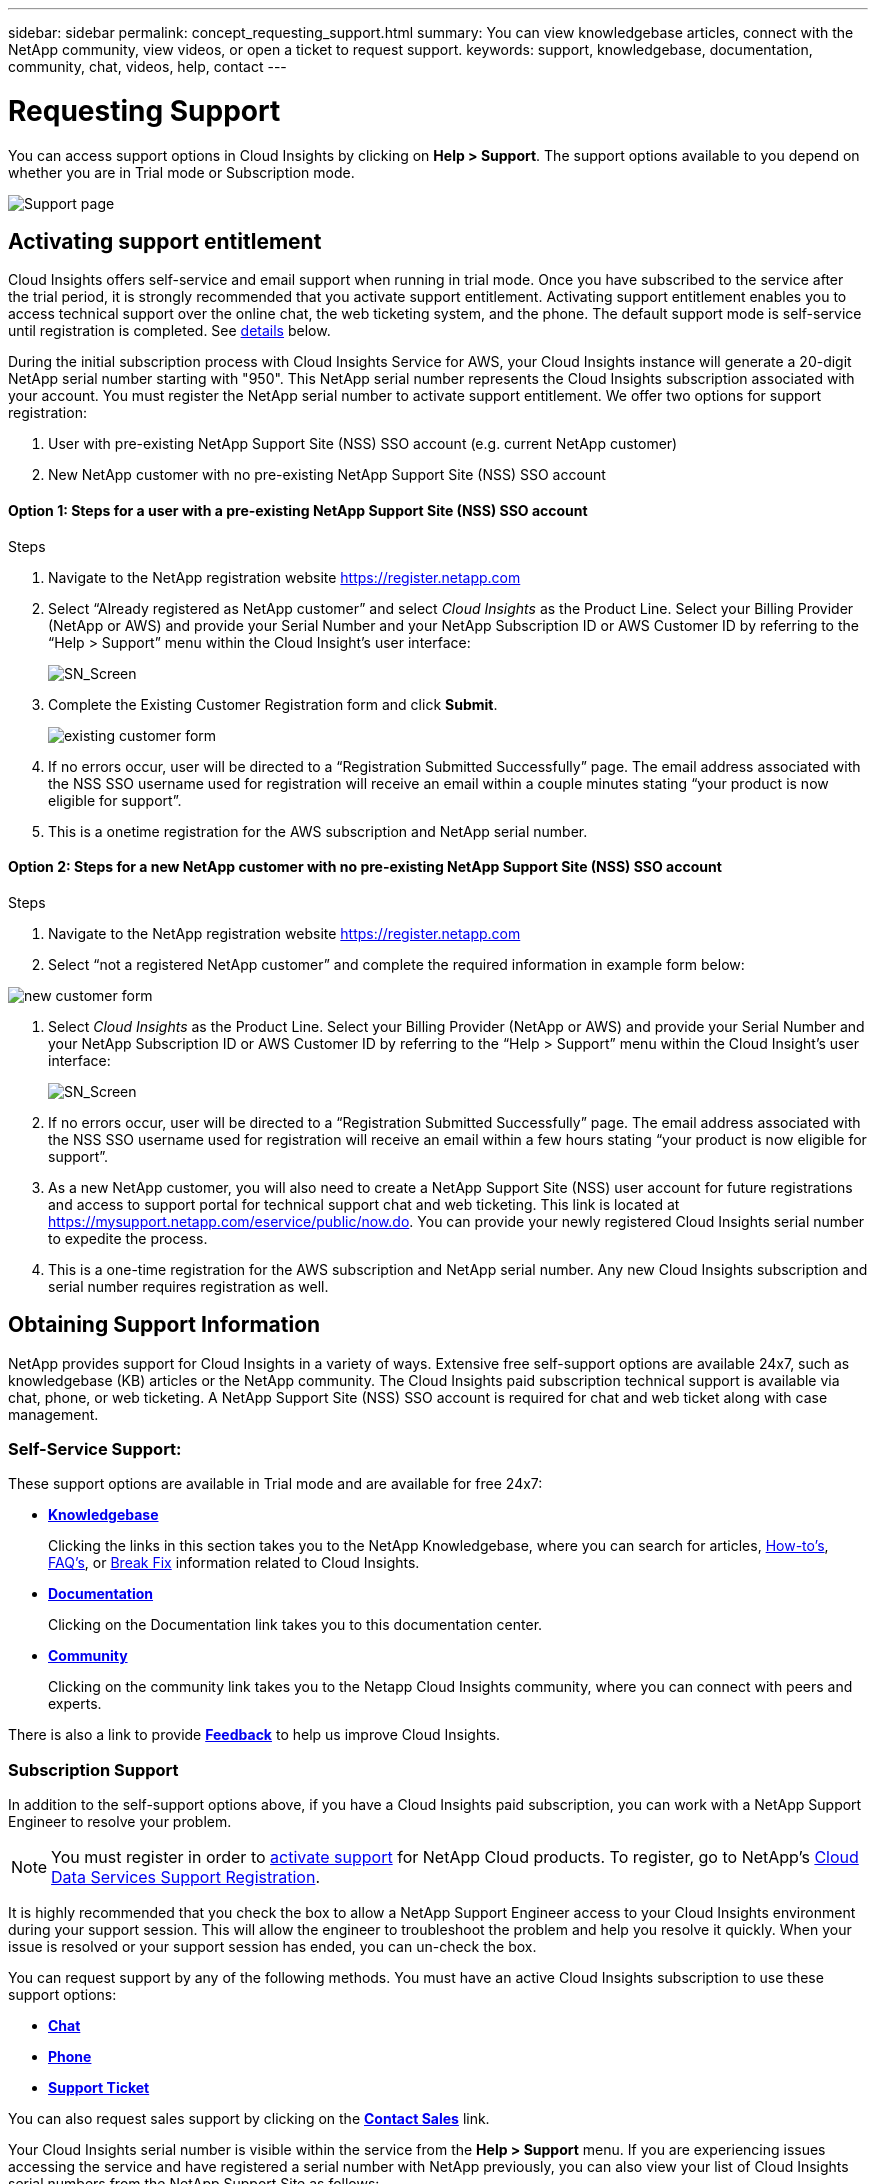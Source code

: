 ---
sidebar: sidebar
permalink: concept_requesting_support.html
summary: You can view knowledgebase articles, connect with the NetApp community, view videos, or open a ticket to request support.
keywords: support, knowledgebase, documentation, community, chat, videos, help, contact
---

= Requesting Support

:toc: macro
:hardbreaks:
:toclevels: 2
:nofooter:
:icons: font
:linkattrs:
:imagesdir: ./media/

[.lead]

toc::[] 

You can access support options in Cloud Insights by clicking on *Help > Support*. The support options available to you depend on whether you are in Trial mode or Subscription mode.

//image:SupportPageExample.png[Support Page]
image:SupportPageExample-NA.png[Support page]

== Activating support entitlement

//Once you have access to Cloud Insights Service shortly after subscribing in the AWS marketplace, it is strongly recommended that you activate support entitlement. Activating support entitlement enables you to access technical support over online chat, web ticketing system, and phone. The default support level is self-service until registration is completed.

Cloud Insights offers self-service and email support when running in trial mode. Once you have subscribed to the service after the trial period, it is strongly recommended that you activate support entitlement. Activating support entitlement enables you to access technical support over the online chat, the web ticketing system, and the phone. The default support mode is self-service until registration is completed. See link:#obtaining-support-information[details] below.

During the initial subscription process with Cloud Insights Service for AWS, your Cloud Insights instance will generate a 20-digit NetApp serial number starting with "950". This NetApp serial number represents the Cloud Insights subscription associated with your  account. You must register the NetApp serial number to activate support entitlement. We offer two options for support registration: 

. User with pre-existing NetApp Support Site (NSS) SSO account (e.g. current NetApp customer)
. New NetApp customer with no pre-existing NetApp Support Site (NSS) SSO account 

==== Option 1: Steps for a user with a pre-existing NetApp Support Site (NSS) SSO account

.Steps

. Navigate to the NetApp registration website https://register.netapp.com

. Select “Already registered as NetApp customer” and select _Cloud Insights_ as the Product Line. Select your Billing Provider (NetApp or AWS) and provide your Serial Number and your NetApp Subscription ID or AWS Customer ID by referring to the “Help > Support” menu within the Cloud Insight’s user interface:
+
//image:SupportPage_SN_Section.png[SN_Screen]
image:SupportPage_SN_Section-NA.png[SN_Screen]

. Complete the Existing Customer Registration form and click *Submit*.
+
image:ExistingCustomerRegExample1.png[existing customer form]

. If no errors occur, user will be directed to a “Registration Submitted Successfully” page. The email address associated with the NSS SSO username used for registration will receive an email within a couple minutes stating “your product is now eligible for support”.
. This is a onetime registration for the AWS subscription and NetApp serial number. 

==== Option 2: Steps for a new NetApp customer with no pre-existing NetApp Support Site (NSS) SSO account

.Steps
. Navigate to the NetApp registration website https://register.netapp.com
. Select “not a registered NetApp customer” and complete the required information in example form below:

image:NewCustomerRegExample.png[new customer form]

. Select _Cloud Insights_ as the Product Line. Select your Billing Provider (NetApp or AWS) and provide your Serial Number and your NetApp Subscription ID or AWS Customer ID by referring to the “Help > Support” menu within the Cloud Insight’s user interface:
+
//image:SupportPage_SN_Section.png[SN_Screen]
image:SupportPage_SN_Section-NA.png[SN_Screen]

. If no errors occur, user will be directed to a “Registration Submitted Successfully” page. The email address associated with the NSS SSO username used for registration will receive an email within a few hours stating “your product is now eligible for support”. 
. As a new NetApp customer, you will also need to create a NetApp Support Site (NSS) user account for future registrations and access to support portal for technical support chat and web ticketing. This link is located at https://mysupport.netapp.com/eservice/public/now.do. You can provide your newly registered Cloud Insights serial number to expedite the process.
. This is a one-time registration for the AWS subscription and NetApp serial number. Any new Cloud Insights subscription and serial number requires registration as well.

== Obtaining Support Information

NetApp provides support for Cloud Insights in a variety of ways. Extensive free self-support options are available 24x7, such as knowledgebase (KB) articles or the NetApp community. The Cloud Insights paid subscription technical support is available via chat, phone, or web ticketing. A NetApp Support Site (NSS) SSO account is required for chat and web ticket along with case management.

=== Self-Service Support:

These support options are available in Trial mode and are available for free 24x7:

* *link:https://kb.netapp.com[Knowledgebase]*
+
Clicking the links in this section takes you to the NetApp Knowledgebase, where you can search for articles, link:https://kb.netapp.com/app/browse/a_status/published/channelRecordID/HOW_TO/currentSelectedID/RN_PRODUCT_473/isProductSelected/true/isRecommendationAllowed/true/pageSize/10/productRecordID/RN_PRODUCT_473/sortColumn/publishDate/sortDirection/DESC/truncate/200/type/browse[How-to's], link:https://kb.netapp.com/app/browse/a_status/published/channelRecordID/FAQ/currentSelectedID/RN_PRODUCT_473/isProductSelected/true/isRecommendationAllowed/true/pageSize/10/productRecordID/RN_PRODUCT_473/sortColumn/publishDate/sortDirection/DESC/truncate/200/type/browse[FAQ's], or link:https://kb.netapp.com/app/browse/a_status/published/channelRecordID/BREAK_FIX/currentSelectedID/RN_PRODUCT_473/isProductSelected/true/isRecommendationAllowed/true/pageSize/10/productRecordID/RN_PRODUCT_473/sortColumn/publishDate/sortDirection/DESC/truncate/200/type/browse[Break Fix] information related to Cloud Insights.

* *link:https://docs.netapp.com/us-en/cloudinsights/[Documentation]*
+
Clicking on the Documentation link takes you to this documentation center.

* *link:https://community.netapp.com/t5/Cloud-Data-Services/ct-p/CDS[Community]*
+
Clicking on the community link takes you to the Netapp Cloud Insights community, where you can connect with peers and experts.

There is also a link to provide link:mailto:ng-cloudinsights-customerfeedback@netapp.com[*Feedback*] to help us improve Cloud Insights.

=== Subscription Support

In addition to the self-support options above, if you have a Cloud Insights paid subscription, you can work with a NetApp Support Engineer to resolve your problem.  

NOTE: You must register in order to <<Activating support entitlement and accessing support,activate support>> for NetApp Cloud products. To register, go to NetApp's link:https://register.netapp.com[Cloud Data Services Support Registration].

It is highly recommended that you check the box to allow a NetApp Support Engineer access to your Cloud Insights environment during your support session. This will allow the engineer to troubleshoot the problem and help you resolve it quickly. When your issue is resolved or your support session has ended, you can un-check the box. 

You can request support by any of the following methods. You must have an active Cloud Insights subscription to use these support options:

* link:https://mysupport.netapp.com/gchat/cloudinsights[*Chat*]
* link:https://www.netapp.com/us/contact-us/support.aspx[*Phone*]
* link:https://mysupport.netapp.com/portal?_nfpb=true&_st=initialPage=true&_pageLabel=submitcase[*Support Ticket*]

You can also request sales support by clicking on the link:https://www.netapp.com/us/forms/sales-inquiry/cloud-insights-sales-inquiries.aspx[*Contact Sales*] link.

Your Cloud Insights serial number is visible within the service from the *Help > Support* menu.  If you are experiencing issues accessing the service and have registered a serial number with NetApp previously, you can also view your list of Cloud Insights serial numbers from the NetApp Support Site as follows:

*	Login to mysupport.netapp.com
*	From the Products > My Products menu tab, use Product Family “SaaS Cloud Insights” to locate all your registered serial numbers:

image:Support_View_SN.png[View Support SN]

== Cloud Insights Data Collector Support Matrix

You can view or download information and details about supported Data Collectors in the link:CloudInsightsDataCollectorSupportMatrix.pdf[*Cloud Insights Data Collector Support Matrix*, role="external"].

